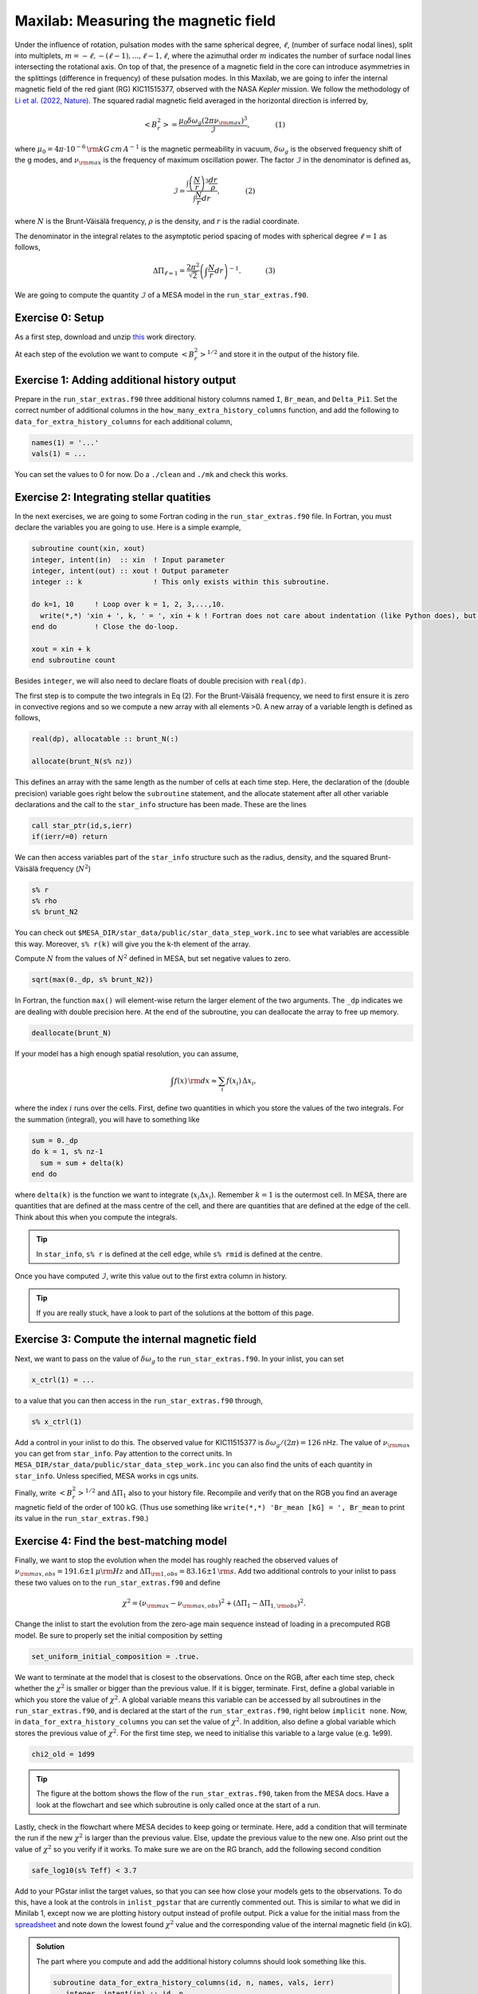 Maxilab: Measuring the magnetic field
===================================


Under the influence of rotation, pulsation modes with the same spherical degree, :math:`\ell`, (number of surface nodal lines), split into multiplets, :math:`m = -\ell, -(\ell-1), ..., \ell-1, \ell`, where the azimuthal order :math:`m` indicates the number of surface nodal lines intersecting the rotational axis. On top of that, the presence of a magnetic field in the core can introduce asymmetries in the splittings (difference in frequency) of these pulsation modes.
In this Maxilab, we are going to infer the internal magnetic field of the red giant (RG) KIC11515377, observed with the NASA *Kepler* mission. We follow the methodology of `Li et al. (2022, Nature) <https://ui.adsabs.harvard.edu/abs/2022Natur.610...43L/abstract>`__.  The squared radial magnetic field averaged in the horizontal direction is inferred by,

.. math::

    \left< B_r^2\right> = \frac{\mu_0 \delta \omega_g (2 \pi \nu_{\rm max})^3}{\mathcal{I}},~~~~~~~~~~~(1)

where :math:`\mu_0 = 4\pi \cdot 10^{-6} \,{\rm kG\,cm\,A^{-1} }` is the magnetic permeability in vacuum, :math:`\delta \omega_g` is the observed frequency shift of the g modes, and :math:`\nu_{\rm max}` is the frequency of maximum oscillation power. The factor :math:`\mathcal{I}` in the denominator is defined as,

.. math::

    \mathcal{I} = \frac{\int \left(\frac{N}{r}\right)^3 \frac{dr}{\rho}}{\int \frac{N}{r}dr},~~~~~~~~~~~(2)

where :math:`N` is the Brunt-Väisälä frequency, :math:`\rho` is the density, and :math:`r` is the radial coordinate.

The denominator in the integral relates to the asymptotic period spacing of modes with spherical degree :math:`\ell = 1` as follows,

.. math::

    \Delta \Pi_{\ell = 1} = \frac{2 \pi^2}{\sqrt{2}}\left( \int \frac{N}{r}dr \right)^{-1}.~~~~~~~~~~~(3)

We are going to compute the quantity :math:`\mathcal{I}` of a MESA model in the ``run_star_extras.f90``.

Exercise 0: Setup
--------
As a first step, download and unzip `this
<https://github.com/mesa-summer-school-2023/mesa-school-bugnet/blob/main/work_directories/work_maxi.zip>`__ work directory.

At each step of the evolution we want to compute :math:`\left< B_r^2\right>^{1/2}` and store it in the output of the history file.

Exercise 1: Adding additional history output
--------
Prepare in the ``run_star_extras.f90`` three additional history columns named ``I``, ``Br_mean``, and ``Delta_Pi1``. Set the correct number of additional columns in the ``how_many_extra_history_columns`` function, and add the following to ``data_for_extra_history_columns`` for each additional column,

.. code-block:: console

    names(1) = '...'
    vals(1) = ...

You can set the values to 0 for now.
Do a ``./clean`` and ``./mk`` and check this works.


Exercise 2: Integrating stellar quatities
--------
In the next exercises, we are going to some Fortran coding in the ``run_star_extras.f90`` file. In Fortran, you must declare the variables you are going to use. Here is a simple example,

.. code:: fortran

    subroutine count(xin, xout)
    integer, intent(in)  :: xin  ! Input parameter
    integer, intent(out) :: xout ! Output parameter
    integer :: k                 ! This only exists within this subroutine.

    do k=1, 10     ! Loop over k = 1, 2, 3,...,10.
      write(*,*) 'xin + ', k, ' = ', xin + k ! Fortran does not care about indentation (like Python does), but it makes the code easier to read.
    end do         ! Close the do-loop.

    xout = xin + k
    end subroutine count

Besides ``integer``, we will also need to declare floats of double precision with ``real(dp)``.

The first step is to compute the two integrals in Eq (2). For the Brunt-Väisälä frequency, we need to first ensure it is zero in convective regions and so we compute a new array with all elements >0. A new array of a variable length is defined as follows,

.. code:: fortran

    real(dp), allocatable :: brunt_N(:)

    allocate(brunt_N(s% nz))

This defines an array with the same length as the number of cells at each time step.
Here, the declaration of the (double precision) variable goes right below the ``subroutine`` statement, and the allocate statement after all other variable declarations and the call to the ``star_info`` structure has been made. These are the lines

.. code:: fortran

    call star_ptr(id,s,ierr)
    if(ierr/=0) return

We can then access variables part of the ``star_info`` structure such as the radius, density, and the squared Brunt-Väisälä frequency (:math:`N^2`)

.. code:: console

    s% r
    s% rho
    s% brunt_N2

You can check out ``$MESA_DIR/star_data/public/star_data_step_work.inc`` to see what variables are accessible this way.
Moreover, ``s% r(k)`` will give you the k-th element of the array.

Compute :math:`N` from the values of :math:`N^2` defined in MESA, but set negative values to zero.

.. code:: console

    sqrt(max(0._dp, s% brunt_N2))

In Fortran, the function ``max()`` will element-wise return the larger element of the two arguments. The ``_dp`` indicates we are dealing with double precision here.
At the end of the subroutine, you can deallocate the array to free up memory.

.. code:: console

    deallocate(brunt_N)

If your model has a high enough spatial resolution, you can assume,

.. math::

    \int f(x)\,{\rm d}x \approx \sum_i f(x_i)\,\Delta x_i,

where the index :math:`i` runs over the cells.
First, define two quantities in which you store the values of the two integrals. For the summation (integral), you will have to something like

.. code:: fortran

    sum = 0._dp
    do k = 1, s% nz-1
      sum = sum + delta(k)
    end do

where ``delta(k)`` is the function we want to integrate (:math:`x_i \Delta x_i`). Remember :math:`k=1` is the outermost cell.
In MESA, there are quantities that are defined at the mass centre of the cell, and there are quantities that are defined at the edge of the cell. Think about this when you compute the integrals.

.. tip::

   In ``star_info``, ``s% r`` is defined at the cell edge, while ``s% rmid`` is defined at the centre.


Once you have computed :math:`\mathcal{I}`, write this value out to the first extra column in history.

.. tip::

   If you are really stuck, have a look to part of the solutions at the bottom of this page.

Exercise 3: Compute the internal magnetic field
--------
Next, we want to pass on the value of :math:`\delta \omega_g` to the ``run_star_extras.f90``. In your inlist, you can set

.. code:: console

    x_ctrl(1) = ...

to a value that you can then access in the ``run_star_extras.f90`` through,

.. code:: console

    s% x_ctrl(1)

Add a control in your inlist to do this. The observed value for KIC11515377 is :math:`\delta \omega_g / (2 \pi) = 126` nHz. The value of :math:`\nu_{\rm max}` you can get from ``star_info``. Pay attention to the correct units. In ``MESA_DIR/star_data/public/star_data_step_work.inc`` you can also find the units of each quantity in ``star_info``. Unless specified, MESA works in cgs units.

Finally, write :math:`\left< B_r^2\right>^{1/2}` and :math:`\Delta \Pi_1` also to your history file. Recompile and verify that on the RGB you find an average magnetic field of the order of 100 kG. (Thus use something like ``write(*,*) 'Br_mean [kG] = ', Br_mean`` to print its value in the ``run_star_extras.f90``.)

Exercise 4: Find the best-matching model
--------
Finally, we want to stop the evolution when the model has roughly reached the observed values of :math:`\nu_{\rm max, obs} = 191.6 \pm 1\,\mu{\rm Hz}` and :math:`\Delta \Pi_{\rm 1, obs} = 83.16 \pm 1\,{\rm s}`. Add two additional controls to your inlist to pass these two values on to the ``run_star_extras.f90`` and define

.. math::

   \chi^2 = (\nu_{\rm max} - \nu_{\rm max, obs})^2 + (\Delta \Pi_1 - \Delta \Pi_{1, \rm obs})^2.

Change the inlist to start the evolution from the zero-age main sequence instead of loading in a precomputed RGB model. Be sure to properly set the initial composition by setting

.. code:: console

    set_uniform_initial_composition = .true.

We want to terminate at the model that is closest to the observations. Once on the RGB, after each time step, check whether the :math:`\chi^2` is smaller or bigger than the previous value. If it is bigger, terminate. First, define a global variable in which you store the value of :math:`\chi^2`. A global variable means this variable can be accessed by all subroutines in the ``run_star_extras.f90``, and is declared at the start of the ``run_star_extras.f90``, right below ``implicit none``. Now, in ``data_for_extra_history_columns`` you can set the value of :math:`\chi^2`.
In addition, also define a global variable which stores the previous value of :math:`\chi^2`. For the first time step, we need to initialise this variable to a large value (e.g. 1e99).

.. code:: console

    chi2_old = 1d99

.. tip::

    The figure at the bottom shows the flow of the ``run_star_extras.f90``, taken from the MESA docs.
    Have a look at the flowchart and see which subroutine is only called once at the start of a run.

Lastly, check in the flowchart where MESA decides to keep going or terminate. Here, add a condition that will terminate the run if the new :math:`\chi^2` is larger than the previous value. Else, update the previous value to the new one. Also print out the value of :math:`\chi^2` so you verify if it works. To make sure we are on the RG branch, add the following second condition

.. code:: console

    safe_log10(s% Teff) < 3.7

Add to your PGstar inlist the target values, so that you can see how close your models gets to the observations. To do this, have a look at the controls in ``inlist_pgstar`` that are currently commented out. This is similar to what we did in Minilab 1, except now we are plotting history output instead of profile output.
Pick a value for the initial mass from the `spreadsheet <https://docs.google.com/spreadsheets/d/1KrAoaLLOtSo-p8H_E2XO77FEUni6PugNR7jKK6_I71c/edit#gid=1353904413>`__ and note down the lowest found :math:`\chi^2` value and the corresponding value of the internal magnetic field (in kG).



.. image:: flowchart_rse_maxi.png
   :alt: Flowchart
   :width: 1275
   :height: 1650
   :scale: 50%
   :align: right


.. admonition:: Solution

    The part where you compute and add the additional history columns should look something like this.

    .. code:: fortran

        subroutine data_for_extra_history_columns(id, n, names, vals, ierr)
           integer, intent(in) :: id, n
           character (len=maxlen_history_column_name) :: names(n)
           real(dp) :: vals(n), integral_N, integral_N3, I, mu_0, Br_mean
           real(dp):: delta_omega_g, omega_max, Delta_Pi1, Delta_Pi1_obs, nu_max_obs

           integer, intent(out) :: ierr
           type (star_info), pointer :: s
           real(dp), allocatable :: brunt_N(:)
           integer :: k
           ierr = 0
           call star_ptr(id, s, ierr)
           if (ierr /= 0) return
           mu_0 = 4d-6*pi

           allocate(brunt_N(s% nz))

           names(1) = 'I'
           names(2) = 'Br_mean'
           names(3) = 'Delta_Pi1'

           brunt_N = sqrt(max(0._dp,s% brunt_N2))
           integral_N3 = 0.0_dp
           integral_N = 0.0_dp

           do k = 1, s%nz-1
             integral_N3 = integral_N3 + (brunt_N(k)**3/(s% rho(k)))*abs(s% rmid(k+1) - s% rmid(k)) / (s% r(k))**3
             integral_N  = integral_N + brunt_N(k)*abs(s% rmid(k+1) - s% rmid(k)) / s% r(k)
           end do

           I = integral_N3 / integral_N
           vals(1) = I
           omega_max = 2 * pi * s% nu_max * 1d-6
           delta_omega_g = s% x_ctrl(1)
           Br_mean = sqrt(mu_0 * (2*pi*delta_omega_g*1d-9) * omega_max**3 / I) ! In kG.
           vals(2) = Br_mean
           Delta_Pi1 = (2._dp*pi**2)/integral_N / (sqrt(2._dp))
           vals(3) = Delta_Pi1
           write(*,*) 'Br_mean [kG] = ', Br_mean, 'Delta_Pi1 [s] = ', Delta_Pi1, 'nu_max [uHz] = ', s% nu_max, 'delta_nu [uHz]', s% delta_nu,   'I = ', I
           Delta_Pi1_obs = s% x_ctrl(2)
           nu_max_obs    = s% x_ctrl(3)
           chi2 = (Delta_Pi1 - Delta_Pi1_obs)**2 + (s% nu_max - nu_max_obs)**2
           write(*,*) 'chi2', chi2

           deallocate(brunt_N)

        end subroutine data_for_extra_history_columns
